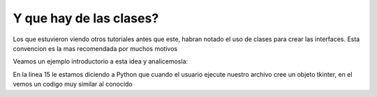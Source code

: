 Y que hay de las clases?
------------------------

.. todo: Ampliar beneficios y diferencias

Los que estuvieron viendo otros tutoriales antes que este, habran notado el uso de clases para crear las interfaces. Esta
convencion es la mas recomendada por muchos motivos

Veamos un ejemplo introductorio a esta idea y analicemosla:

.. code-block:: python
    :linenos:
    :emphasize-lines: 3,7,15
    :caption: Ejemplo minimo de tk usando *class*
    :name: basic-class-tk-example

    from six.moves import tkinter as tk

    class UI(tk.Frame):
        """Docstring."""

        def __init__(self, parent=None):
            tk.Frame.__init__(self, parent)
            self.parent = parent
            self.init_ui()

        def init_ui(self):
            """Aqui colocariamos los widgets."""
            self.parent.title("Un titulo para la ventana")

    if __name__ == "__main__":
        ROOT = tk.Tk()
        ROOT.geometry("800x600")
        APP = UI(parent=ROOT)
        APP.mainloop()
        ROOT.destroy()

En la linea 15 le estamos diciendo a Python que cuando el usuario ejecute nuestro archivo cree un objeto tkinter, en el
vemos un codigo muy similar al conocido
